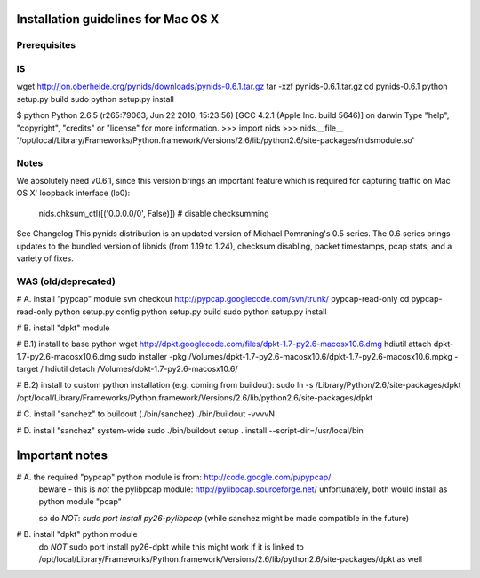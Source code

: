 Installation guidelines for Mac OS X
====================================

Prerequisites
-------------

IS
--

wget http://jon.oberheide.org/pynids/downloads/pynids-0.6.1.tar.gz
tar -xzf pynids-0.6.1.tar.gz
cd pynids-0.6.1
python setup.py build
sudo python setup.py install

$ python
Python 2.6.5 (r265:79063, Jun 22 2010, 15:23:56)
[GCC 4.2.1 (Apple Inc. build 5646)] on darwin
Type "help", "copyright", "credits" or "license" for more information.
>>> import nids
>>> nids.__file__
'/opt/local/Library/Frameworks/Python.framework/Versions/2.6/lib/python2.6/site-packages/nidsmodule.so'


Notes
-----

We absolutely need v0.6.1, since this version brings an important feature which is required
for capturing traffic on Mac OS X' loopback interface (lo0):

    nids.chksum_ctl([('0.0.0.0/0', False)]) # disable checksumming

See Changelog
This pynids distribution is an updated version of Michael Pomraning's 0.5 series.
The 0.6 series brings updates to the bundled version of libnids (from 1.19 to 1.24),
checksum disabling, packet timestamps, pcap stats, and a variety of fixes.





WAS (old/deprecated)
--------------------


# A. install "pypcap" module
svn checkout http://pypcap.googlecode.com/svn/trunk/ pypcap-read-only
cd pypcap-read-only
python setup.py config
python setup.py build
sudo python setup.py install


# B. install "dpkt" module

# B.1) install to base python
wget http://dpkt.googlecode.com/files/dpkt-1.7-py2.6-macosx10.6.dmg
hdiutil attach dpkt-1.7-py2.6-macosx10.6.dmg
sudo installer -pkg /Volumes/dpkt-1.7-py2.6-macosx10.6/dpkt-1.7-py2.6-macosx10.6.mpkg -target /
hdiutil detach /Volumes/dpkt-1.7-py2.6-macosx10.6/

# B.2) install to custom python installation (e.g. coming from buildout):
sudo ln -s /Library/Python/2.6/site-packages/dpkt /opt/local/Library/Frameworks/Python.framework/Versions/2.6/lib/python2.6/site-packages/dpkt


# C. install "sanchez" to buildout (./bin/sanchez)
./bin/buildout -vvvvN


# D. install "sanchez" system-wide
sudo ./bin/buildout setup . install --script-dir=/usr/local/bin



Important notes
===============

# A. the required "pypcap" python module is from: http://code.google.com/p/pypcap/
     beware - this is *not* the pylibpcap module: http://pylibpcap.sourceforge.net/
     unfortunately, both would install as python module "pcap"

     so do *NOT*:
     `sudo port install py26-pylibpcap`
     (while sanchez might be made compatible in the future)


# B. install "dpkt" python module
     do *NOT*
     sudo port install py26-dpkt
     while this might work if it is linked to /opt/local/Library/Frameworks/Python.framework/Versions/2.6/lib/python2.6/site-packages/dpkt as well
